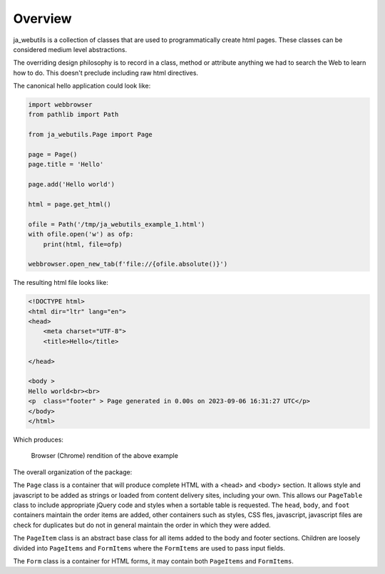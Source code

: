 Overview
========

ja_webutils is a collection of classes that are used to programmatically
create html pages. These classes can be considered medium level abstractions.

The overriding design philosophy is to record in a class, method or attribute anything
we had to search the Web to learn how to do.  This doesn't preclude including
raw html directives.

The canonical hello application could look like:

.. code-block:: python

    import webbrowser
    from pathlib import Path

    from ja_webutils.Page import Page

    page = Page()
    page.title = 'Hello'

    page.add('Hello world')

    html = page.get_html()

    ofile = Path('/tmp/ja_webutils_example_1.html')
    with ofile.open('w') as ofp:
        print(html, file=ofp)

    webbrowser.open_new_tab(f'file://{ofile.absolute()}')


The resulting html file looks like:

.. code-block:: html

    <!DOCTYPE html>
    <html dir="ltr" lang="en">
    <head>
        <meta charset="UTF-8">
        <title>Hello</title>

    </head>

    <body >
    Hello world<br><br>
    <p  class="footer" > Page generated in 0.00s on 2023-09-06 16:31:27 UTC</p>
    </body>
    </html>

Which produces:

.. figure:: _static/example_01.jpg
    :width: 640
    :alt: Example 1 in browser

    Browser (Chrome) rendition of the above example

The overall organization of the package:

The ``Page`` class is a container that will produce complete HTML with a <head> and <body> section.
It allows style and javascript to be added as strings or loaded from content delivery sites,
including your own. This allows our ``PageTable`` class to include appropriate jQuery code and
styles when a sortable table is requested. The ``head``, ``body``, and ``foot`` containers
maintain the order items are added, other containers such as styles, CSS fles, javascript,
javascript files are check for duplicates but do not in general maintain the order in
which they were added.

The ``PageItem`` class is an abstract base class for all items added to the body and footer
sections. Children are loosely divided into ``PageItems`` and ``FormItems`` where the
``FormItems`` are used to pass input fields.

The ``Form`` class is a container for HTML forms, it may contain both ``PageItems`` and
``FormItems``.


